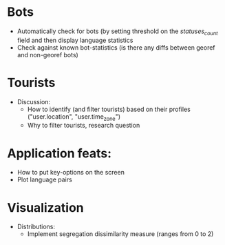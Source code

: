 * Bots
- Automatically check for bots (by setting threshold on the /statuses_count/ field and then display language statistics
- Check against known bot-statistics (is there any diffs between georef and non-georef bots)

* Tourists
- Discussion:
  - How to identify (and filter tourists) based on their profiles ("user.location", "user.time_zone")
  - Why to filter tourists, research question

* Application feats:
- How to put key-options on the screen
- Plot language pairs

* Visualization
- Distributions:
  - Implement segregation dissimilarity measure (ranges from 0 to 2)
